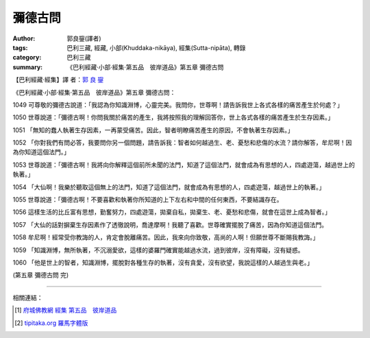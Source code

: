 彌德古問
########

:author: 郭良鋆(譯者)
:tags: 巴利三藏, 經藏, 小部(Khuddaka-nikāya), 經集(Sutta-nipāta), 轉錄
:category: 巴利三藏
:summary: 《巴利經藏‧小部‧經集‧第五品　彼岸道品》第五章 彌德古問


【巴利經藏‧經集】譯 者：`郭 良 鋆 <http://zh.wikipedia.org/zh-tw/%E9%83%AD%E8%89%AF%E9%8B%86>`_

《巴利經藏‧小部‧經集‧第五品　彼岸道品》第五章 彌德古問：

1049 可尊敬的彌德古說道：「我認為你知識淵博，心靈完美。我問你，世尊啊！請告訴我世上各式各樣的痛苦產生於何處？」

1050 世尊說道：「彌德古啊！你問我關於痛苦的產生，我將按照我的理解回答你，世上各式各樣的痛苦產生於生存因素。」

1051 「無知的蠢人執著生存因素，一再蒙受痛苦。因此，智者明瞭痛苦產生的原因，不會執著生存因素。」

1052 「你對我們有問必答，我要問你另一個問題，請告訴我：智者如何越過生、老、憂愁和悲傷的水流？請你解答，牟尼啊！因為你知道這個法門。」

1053 世尊說道：「彌德古啊！我將向你解釋這個前所未聞的法門，知道了這個法門，就會成為有思想的人，四處遊蕩，越過世上的執著。」

1054 「大仙啊！我樂於聽取這個無上的法門，知道了這個法門，就會成為有思想的人，四處遊蕩，越過世上的執著。」

1055 世尊說道：「彌德古啊！不要喜歡和執著你所知道的上下左右和中間的任何東西，不要結識存在。

1056 這樣生活的比丘富有思想，勤奮努力，四處遊蕩，拋棄自私，拋棄生、老、憂愁和悲傷，就會在這世上成為智者。」

1057 「大仙的話對摒棄生存因素作了透徹說明，喬達摩啊！我聽了喜歡。世尊確實擺脫了痛苦，因為你知道這個法門。

1058 牟尼啊！經常受你教誨的人，肯定會脫離痛苦。因此，我來向你致敬，高尚的人啊！但願世尊不斷賜我教誨。」

1059 「知識淵博，無所執著，不沉溺愛欲，這樣的婆羅門確實能越過水流，過到彼岸，沒有障礙，沒有疑惑。

1060 「他是世上的智者，知識淵博，擺脫對各種生存的執著，沒有貪愛，沒有欲望，我說這樣的人越過生與老。」

(第五章 彌德古問 完)

----

相關連結：

.. [1] `府城佛教網 <http://nanda.online-dhamma.net/>`_
       `經集 <http://nanda.online-dhamma.net/Tipitaka/Sutta/Khuddaka/Sutta-nipata/Sutta-nipaata.html>`_
       `第五品　彼岸道品 <http://nanda.online-dhamma.net/Tipitaka/Sutta/Khuddaka/Sutta-nipata/Snp-Vaggo5.html>`_

.. [2] `tipitaka.org <http://tipitaka.org/>`__ `羅馬字體版 <http://tipitaka.org/romn/>`__
